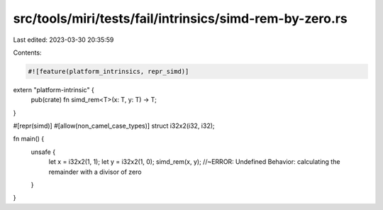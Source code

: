 src/tools/miri/tests/fail/intrinsics/simd-rem-by-zero.rs
========================================================

Last edited: 2023-03-30 20:35:59

Contents:

.. code-block:: rs

    #![feature(platform_intrinsics, repr_simd)]

extern "platform-intrinsic" {
    pub(crate) fn simd_rem<T>(x: T, y: T) -> T;
}

#[repr(simd)]
#[allow(non_camel_case_types)]
struct i32x2(i32, i32);

fn main() {
    unsafe {
        let x = i32x2(1, 1);
        let y = i32x2(1, 0);
        simd_rem(x, y); //~ERROR: Undefined Behavior: calculating the remainder with a divisor of zero
    }
}


